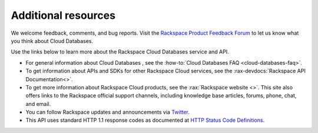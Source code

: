.. _additional-resources:

Additional resources
~~~~~~~~~~~~~~~~~~~~

We welcome feedback, comments, and bug reports. Visit the
`Rackspace Product Feedback Forum`_ to let us know what you think about
Cloud Databases.

Use the links below to learn more about the Rackspace Cloud Databases service
and API.

- For general information about Cloud Databases , see the
  :how-to:`Cloud Databases FAQ <cloud-databases-faq>`.

- To get information about APIs and SDKs for other Rackspace Cloud services,
  see the :rax-devdocs:`Rackspace API Documentation<>`.

- To get more information about Rackspace Cloud products, see the
  :rax:`Rackspace website <>`. This site also offers links to the Rackspace
  official support channels, including knowledge base articles, forums, phone,
  chat, and email.

- You can follow Rackspace updates and announcements via `Twitter`_.

- This API uses standard HTTP 1.1 response codes as documented at
  `HTTP Status Code Definitions`_.

.. _Rackspace Product Feedback Forum: https://community.rackspace.com/feedback/f/68
.. _Twitter: https://twitter.com/rackspace
.. _HTTP Status Code Definitions: http://www.w3.org/Protocols/rfc2616/rfc2616-sec10.html
